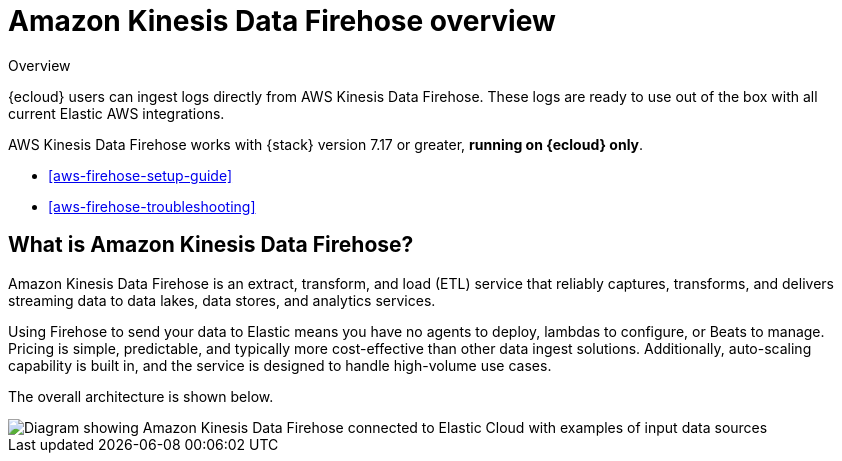 [[aws-firehose]]
= Amazon Kinesis Data Firehose overview

++++
<titleabbrev>Overview</titleabbrev>
++++

{ecloud} users can ingest logs directly from AWS Kinesis Data Firehose.
These logs are ready to use out of the box with all current Elastic AWS integrations.

AWS Kinesis Data Firehose works with {stack} version 7.17 or greater, *running on {ecloud} only*.

* <<aws-firehose-setup-guide>>
* <<aws-firehose-troubleshooting>>

[discrete]
[[aws-firehose-what-is-it]]
== What is Amazon Kinesis Data Firehose?

Amazon Kinesis Data Firehose is an extract, transform, and load (ETL) service that reliably captures, transforms, and delivers streaming data to data lakes, data stores, and analytics services.

// todo: add link to pricing page
Using Firehose to send your data to Elastic means you have no agents to deploy, lambdas to configure, or Beats to manage. Pricing is simple, predictable, and typically more cost-effective than other data ingest solutions. Additionally, auto-scaling capability is built in, and the service is designed to handle high-volume use cases.

The overall architecture is shown below.

image::images/firehose-architecture.png[Diagram showing Amazon Kinesis Data Firehose connected to Elastic Cloud with examples of input data sources, such as Amazon Kinesis Data Streams and Amazon Route 53 logs.]

//[[aws-firehose-comparison]]
//== Comparison with other ways to send data to Elastic

//TODO
